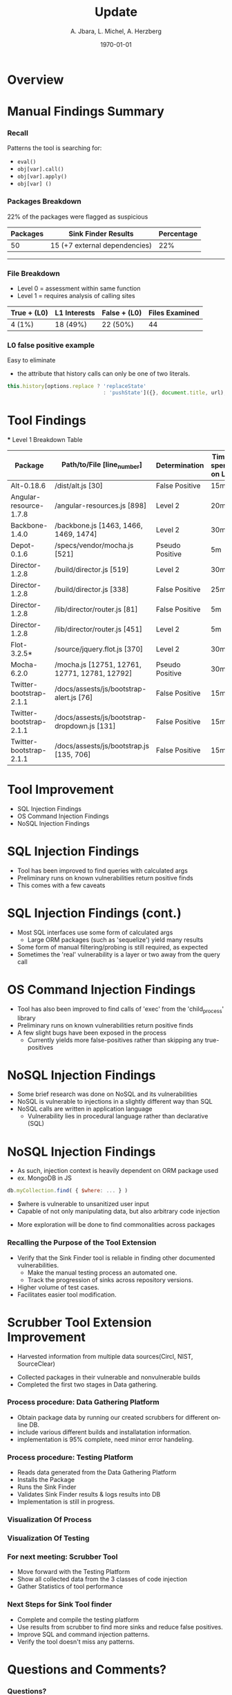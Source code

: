 #+TITLE:     Update
#+AUTHOR:    A. Jbara, L. Michel, A. Herzberg
#+EMAIL:     ldm@engr.uconn.edu
#+DATE: \today
#+DESCRIPTION:
#+KEYWORDS:
#+BEAMER_THEME: Berlin
#+BEAMER_COLOR_THEME: beaver
#+LANGUAGE:  en
#+OPTIONS:   H:3 num:t toc:t \n:nil @:t ::t |:t ^:t -:t f:t *:t <:t
#+OPTIONS:   TeX:t LaTeX:t skip:nil d:nil todo:t pri:nil tags:not-in-toc
#+INFOJS_OPT: view:nil toc:nil ltoc:t mouse:underline buttons:0 path:https://orgmode.org/org-info.js
#+EXPORT_SELECT_TAGS: export
#+EXPORT_EXCLUDE_TAGS: noexport
#+LINK_UP:
#+LINK_HOME:
#+LaTeX_HEADER: \usepackage{minted}
#+LaTeX_HEADER: \usemintedstyle{emacs}
#+LaTeX_HEADER: \newminted{common-lisp}{fontsize=\footnotesize}
#+BEAMER_HEADER: \logo{\includegraphics[height=.9cm]{comcast.png}}
#+LaTeX: \setbeamercolor{myblockcolor}{bg=magenta,fg=white}


#+name: setup-minted
#+begin_src emacs-lisp :exports none
 (setq org-latex-listings 'minted)
     (setq org-latex-custom-lang-environments
           '(
            (emacs-lisp "common-lispcode")
             ))
     (setq org-latex-minted-options
           '(("frame" "lines")
             ("fontsize" "\\scriptsize")
             ("linenos" "")))
     (setq org-latex-to-pdf-process
           '("pdflatex -shell-escape -interaction nonstopmode -output-directory %o %f"
             "pdflatex -shell-escape -interaction nonstopmode -output-directory %o %f"
             "pdflatex -shell-escape -interaction nonstopmode -output-directory %o %f"))
#+end_src










* Overview

* Manual Findings Summary
*** Recall
	Patterns the tool is searching for:
	- ~eval()~
	- ~obj[var].call()~
	- ~obj[var].apply()~
	- ~obj[var] ()~

*** Packages Breakdown

#+LaTeX:\begin{exampleblock}{}
22% of the packages were flagged as suspicious
#+LaTeX:\end{exampleblock}

	| Packages | Sink Finder Results           | Percentage |
	|----------+-------------------------------+------------|
	|       50 | 15 (+7 external dependencies) |        22% |
------------------------------------------------------------------------------------------
*** File Breakdown

#+LaTeX:\begin{exampleblock}{Breakdown of the 15+7 (22) suspicious packages}
- Level 0 = assessment within same function
- Level 1 = requires analysis of calling sites
#+LaTeX:\end{exampleblock}

	| True + (L0) | L1  Interests | False + (L0) | Files Examined |
	|-------------+---------------+--------------+----------------|
	| 4 (1%)      | 18 (49%)      | 22 (50%)     |             44 |

*** L0 false positive example

Easy to eliminate
 -  the attribute that history calls can only be one of two literals.

#+name: eval-listing
#+begin_src  js :exports code
this.history[options.replace ? 'replaceState'
                               : 'pushState']({}, document.title, url);
#+end_src




* Tool Findings
    *** Level 1 Breakdown Table
    |         Package         |          Path/to/File [line_number]           | Determination   | Time spent on L1 |
    |-------------------------+-----------------------------------------------+-----------------+------------------|
    |       Alt-0.18.6        |               /dist/alt.js [30]               | False Positive  | 15m              |
    | Angular-resource-1.7.8  |          /angular-resources.js [898]          | Level 2         | 20m              |
    |     Backbone-1.4.0      |     /backbone.js [1463, 1466, 1469, 1474]     | Level 2         | 30m              |
    |       Depot-0.1.6       |         /specs/vendor/mocha.js [521]          | Pseudo Positive | 5m               |
    |     Director-1.2.8      |           /build/director.js [519]            | Level 2         | 30m              |
    |     Director-1.2.8      |           /build/director.js [338]            | False Positive  | 25m              |
    |     Director-1.2.8      |         /lib/director/router.js [81]          | False Positive  | 5m               |
    |     Director-1.2.8      |         /lib/director/router.js [451]         | Level 2         | 5m               |
    |       Flot-3.2.5*       |         /source/jquery.flot.js [370]          | Level 2         | 30m              |
    |       Mocha-6.2.0       | /mocha.js [12751, 12761, 12771, 12781, 12792] | Pseudo Positive | 30m              |
    | Twitter-bootstrap-2.1.1 |   /docs/assests/js/bootstrap-alert.js [76]    | False Positive  | 15m              |
    | Twitter-bootstrap-2.1.1 | /docs/assests/js/bootstrap-dropdown.js [131]  | False Positive  | 15m              |
    | Twitter-bootstrap-2.1.1 |   /docs/assests/js/bootstrap.js [135, 706]    | False Positive  | 15m              |

* Tool Improvement
	- SQL Injection Findings
	- OS Command Injection Findings
	- NoSQL Injection Findings

* SQL Injection Findings
	- Tool has been improved to find queries with calculated args
	- Preliminary runs on known vulnerabilities return positive finds
	- This comes with a few caveats

* SQL Injection Findings (cont.)
	- Most SQL interfaces use some form of calculated args
		- Large ORM packages (such as 'sequelize') yield many results
	- Some form of manual filtering/probing is still required, as expected
	- Sometimes the 'real' vulnerability is a layer or two away from the query call

* OS Command Injection Findings
	- Tool has also been improved to find calls of 'exec' from the 'child_process' library
	- Preliminary runs on known vulnerabilities return positive finds
	- A few slight bugs have been exposed in the process
		- Currently yields more false-positives rather than skipping any true-positives

* NoSQL Injection Findings
	- Some brief research was done on NoSQL and its vulnerabilities
	- NoSQL is vulnerable to injections in a slightly different way than SQL
	- NoSQL calls are written in application language
		- Vulnerability lies in procedural language rather than declarative (SQL)

* NoSQL Injection Findings
	- As such, injection context is heavily dependent on ORM package used
	- ex. MongoDB in JS
#+name: nosql-vuln
#+begin_src  js :exports code
db.myCollection.find( { $where: ... } )
#+end_src
		- $where is vulnerable to unsanitized user input
		- Capable of not only manipulating data, but also arbitrary code injection
	- More exploration will be done to find commonalities across packages





*** Recalling the Purpose of the Tool Extension
  - Verify that the Sink Finder tool is reliable in finding other documented vulnerabilities.
	- Make the manual testing process an automated one.
	- Track the progression of sinks across repository versions.
  - Higher volume of test cases.
  - Facilitates easier tool modification.


* Scrubber Tool Extension Improvement
	- Harvested information from multiple data sources(Circl, NIST, SourceClear)
  - Collected packages in their vulnerable and nonvulnerable builds
  - Completed the first two stages in Data gathering.


*** Process procedure: Data Gathering Platform
- Obtain package data by running our created scrubbers for different online DB.
- include various different builds and installatation information.
- implementation is 95% complete, need minor error handeling.


*** Process procedure: Testing Platform
- Reads data generated from the Data Gathering Platform
- Installs the Package
- Runs the Sink Finder
- Validates Sink Finder results & logs results into DB
- Implementation is still in progress.


*** Visualization Of Process
[[file:OSC-UConn-ToolExtension1-Obtaining1.1.png]]


*** Visualization Of Testing
[[file:OSC-UConn-ToolExtension2-Testing.png]]


*** For next meeting: Scrubber Tool
- Move forward with the Testing Platform
- Show all collected data from the 3 classes of code injection
- Gather Statistics of tool performance


*** Next Steps for Sink Tool finder
- Complete and compile the testing platform
- Use results from scrubber to find more sinks and reduce false positives.
- Improve SQL and command injection patterns.
- Verify the tool doesn't miss any patterns.


* Questions and Comments?
*** Questions?
